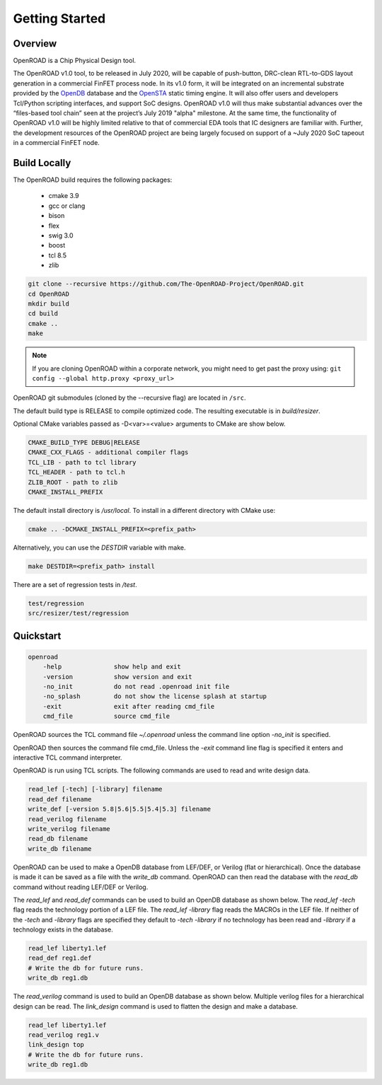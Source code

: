 Getting Started
================

Overview
---------

OpenROAD is a Chip Physical Design tool. 

The OpenROAD v1.0 tool, to be released in July 2020, will be capable of push-button,
DRC-clean RTL-to-GDS layout generation in a commercial FinFET process node. 
In its v1.0 form, it will be integrated on an incremental substrate provided
by the OpenDB_ database and the OpenSTA_ static timing engine. It will also offer users and
developers Tcl/Python scripting interfaces, and support SoC designs. OpenROAD v1.0 will thus
make substantial advances over the “files-based tool chain” seen at the project’s July 2019
"alpha" milestone. At the same time, the functionality of OpenROAD v1.0 will be highly limited
relative to that of commercial EDA tools that IC designers are familiar with. Further, the
development resources of the OpenROAD project are being largely focused on support of a
~July 2020 SoC tapeout in a commercial FinFET node.

Build Locally
--------------

The OpenROAD build requires the following packages:

  * cmake 3.9
  * gcc or clang
  * bison
  * flex
  * swig 3.0
  * boost
  * tcl 8.5
  * zlib

.. code-block:: shell

  git clone --recursive https://github.com/The-OpenROAD-Project/OpenROAD.git
  cd OpenROAD
  mkdir build
  cd build
  cmake ..
  make

.. note::

    If you are cloning OpenROAD within a corporate network, you might need to get past the proxy using:
    ``git config --global http.proxy <proxy_url>`` 

OpenROAD git submodules (cloned by the --recursive flag) are located in ``/src``.

The default build type is RELEASE to compile optimized code.
The resulting executable is in `build/resizer`.

Optional CMake variables passed as -D<var>=<value> arguments to CMake are show below.

.. code-block:: shell

    CMAKE_BUILD_TYPE DEBUG|RELEASE
    CMAKE_CXX_FLAGS - additional compiler flags
    TCL_LIB - path to tcl library
    TCL_HEADER - path to tcl.h
    ZLIB_ROOT - path to zlib
    CMAKE_INSTALL_PREFIX


The default install directory is `/usr/local`.
To install in a different directory with CMake use:

.. code-block:: shell

    cmake .. -DCMAKE_INSTALL_PREFIX=<prefix_path>


Alternatively, you can use the `DESTDIR` variable with make.

.. code-block:: shell

    make DESTDIR=<prefix_path> install


There are a set of regression tests in `/test`.

.. code-block:: shell
    
    test/regression
    src/resizer/test/regression


Quickstart
-----------

.. code-block:: shell

    openroad
        -help              show help and exit
        -version           show version and exit
        -no_init           do not read .openroad init file
        -no_splash         do not show the license splash at startup
        -exit              exit after reading cmd_file
        cmd_file           source cmd_file


OpenROAD sources the TCL command file `~/.openroad` unless the command
line option `-no_init` is specified.

OpenROAD then sources the command file cmd_file. Unless the `-exit`
command line flag is specified it enters and interactive TCL command
interpreter.

OpenROAD is run using TCL scripts. The following commands are used to read
and write design data.

.. code-block:: shell

    read_lef [-tech] [-library] filename
    read_def filename
    write_def [-version 5.8|5.6|5.5|5.4|5.3] filename
    read_verilog filename
    write_verilog filename
    read_db filename
    write_db filename


OpenROAD can be used to make a OpenDB database from LEF/DEF, or
Verilog (flat or hierarchical). Once the database is made it can be
saved as a file with the `write_db` command. OpenROAD can then read
the database with the `read_db` command without reading LEF/DEF or
Verilog.

The `read_lef` and `read_def` commands can be used to build an OpenDB
database as shown below. The `read_lef -tech` flag reads the
technology portion of a LEF file.  The `read_lef -library` flag reads
the MACROs in the LEF file.  If neither of the `-tech` and `-library`
flags are specified they default to `-tech -library` if no technology
has been read and `-library` if a technology exists in the database.

.. code-block:: shell

    read_lef liberty1.lef
    read_def reg1.def
    # Write the db for future runs.
    write_db reg1.db


The `read_verilog` command is used to build an OpenDB database as
shown below. Multiple verilog files for a hierarchical design can be
read.  The `link_design` command is used to flatten the design
and make a database.

.. code-block:: shell

    read_lef liberty1.lef
    read_verilog reg1.v
    link_design top
    # Write the db for future runs.
    write_db reg1.db


.. _OpenDB: https://github.com/The-OpenROAD-Project/OpenDB
.. _OpenSTA: https://github.com/The-OpenROAD-Project/OpenSTA
.. _`Toward an Open-Source Digital Flow: First Learnings from the OpenROAD Project`: https://vlsicad.ucsd.edu/Publications/Conferences/371/c371.pdf
.. _`doi:10.1145/3316781.3326334`: https://dl.acm.org/citation.cfm?id=3326334